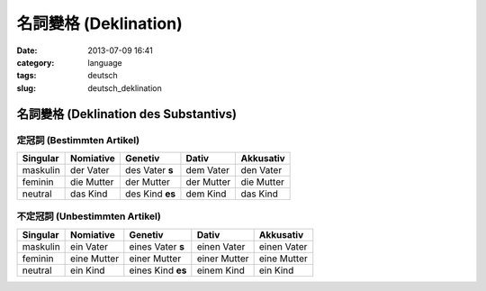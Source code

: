 名詞變格 (Deklination)
################################################
:date: 2013-07-09 16:41
:category: language
:tags: deutsch
:slug: deutsch_deklination


名詞變格 (Deklination des Substantivs)
================================================

定冠詞 (Bestimmten Artikel)
---------------------------------

=========  ==========  ===============  ========== ==========
Singular   Nomiative   Genetiv          Dativ      Akkusativ
=========  ==========  ===============  ========== ==========
maskulin   der Vater   des Vater **s**   dem Vater  den Vater
feminin    die Mutter  der Mutter       der Mutter die Mutter
neutral    das Kind    des Kind **es**   dem Kind   das Kind        
=========  ==========  ===============  ========== ==========

不定冠詞 (Unbestimmten Artikel)
-------------------------------------

=========  ===========  ==================  ============  ============
Singular   Nomiative    Genetiv             Dativ         Akkusativ
=========  ===========  ==================  ============  ============
maskulin   ein Vater    eines Vater **s**   einen Vater   einen Vater
feminin    eine Mutter  einer Mutter        einer Mutter  eine Mutter
neutral    ein Kind     eines Kind **es**   einem Kind    ein Kind        
=========  ===========  ==================  ============  ============



